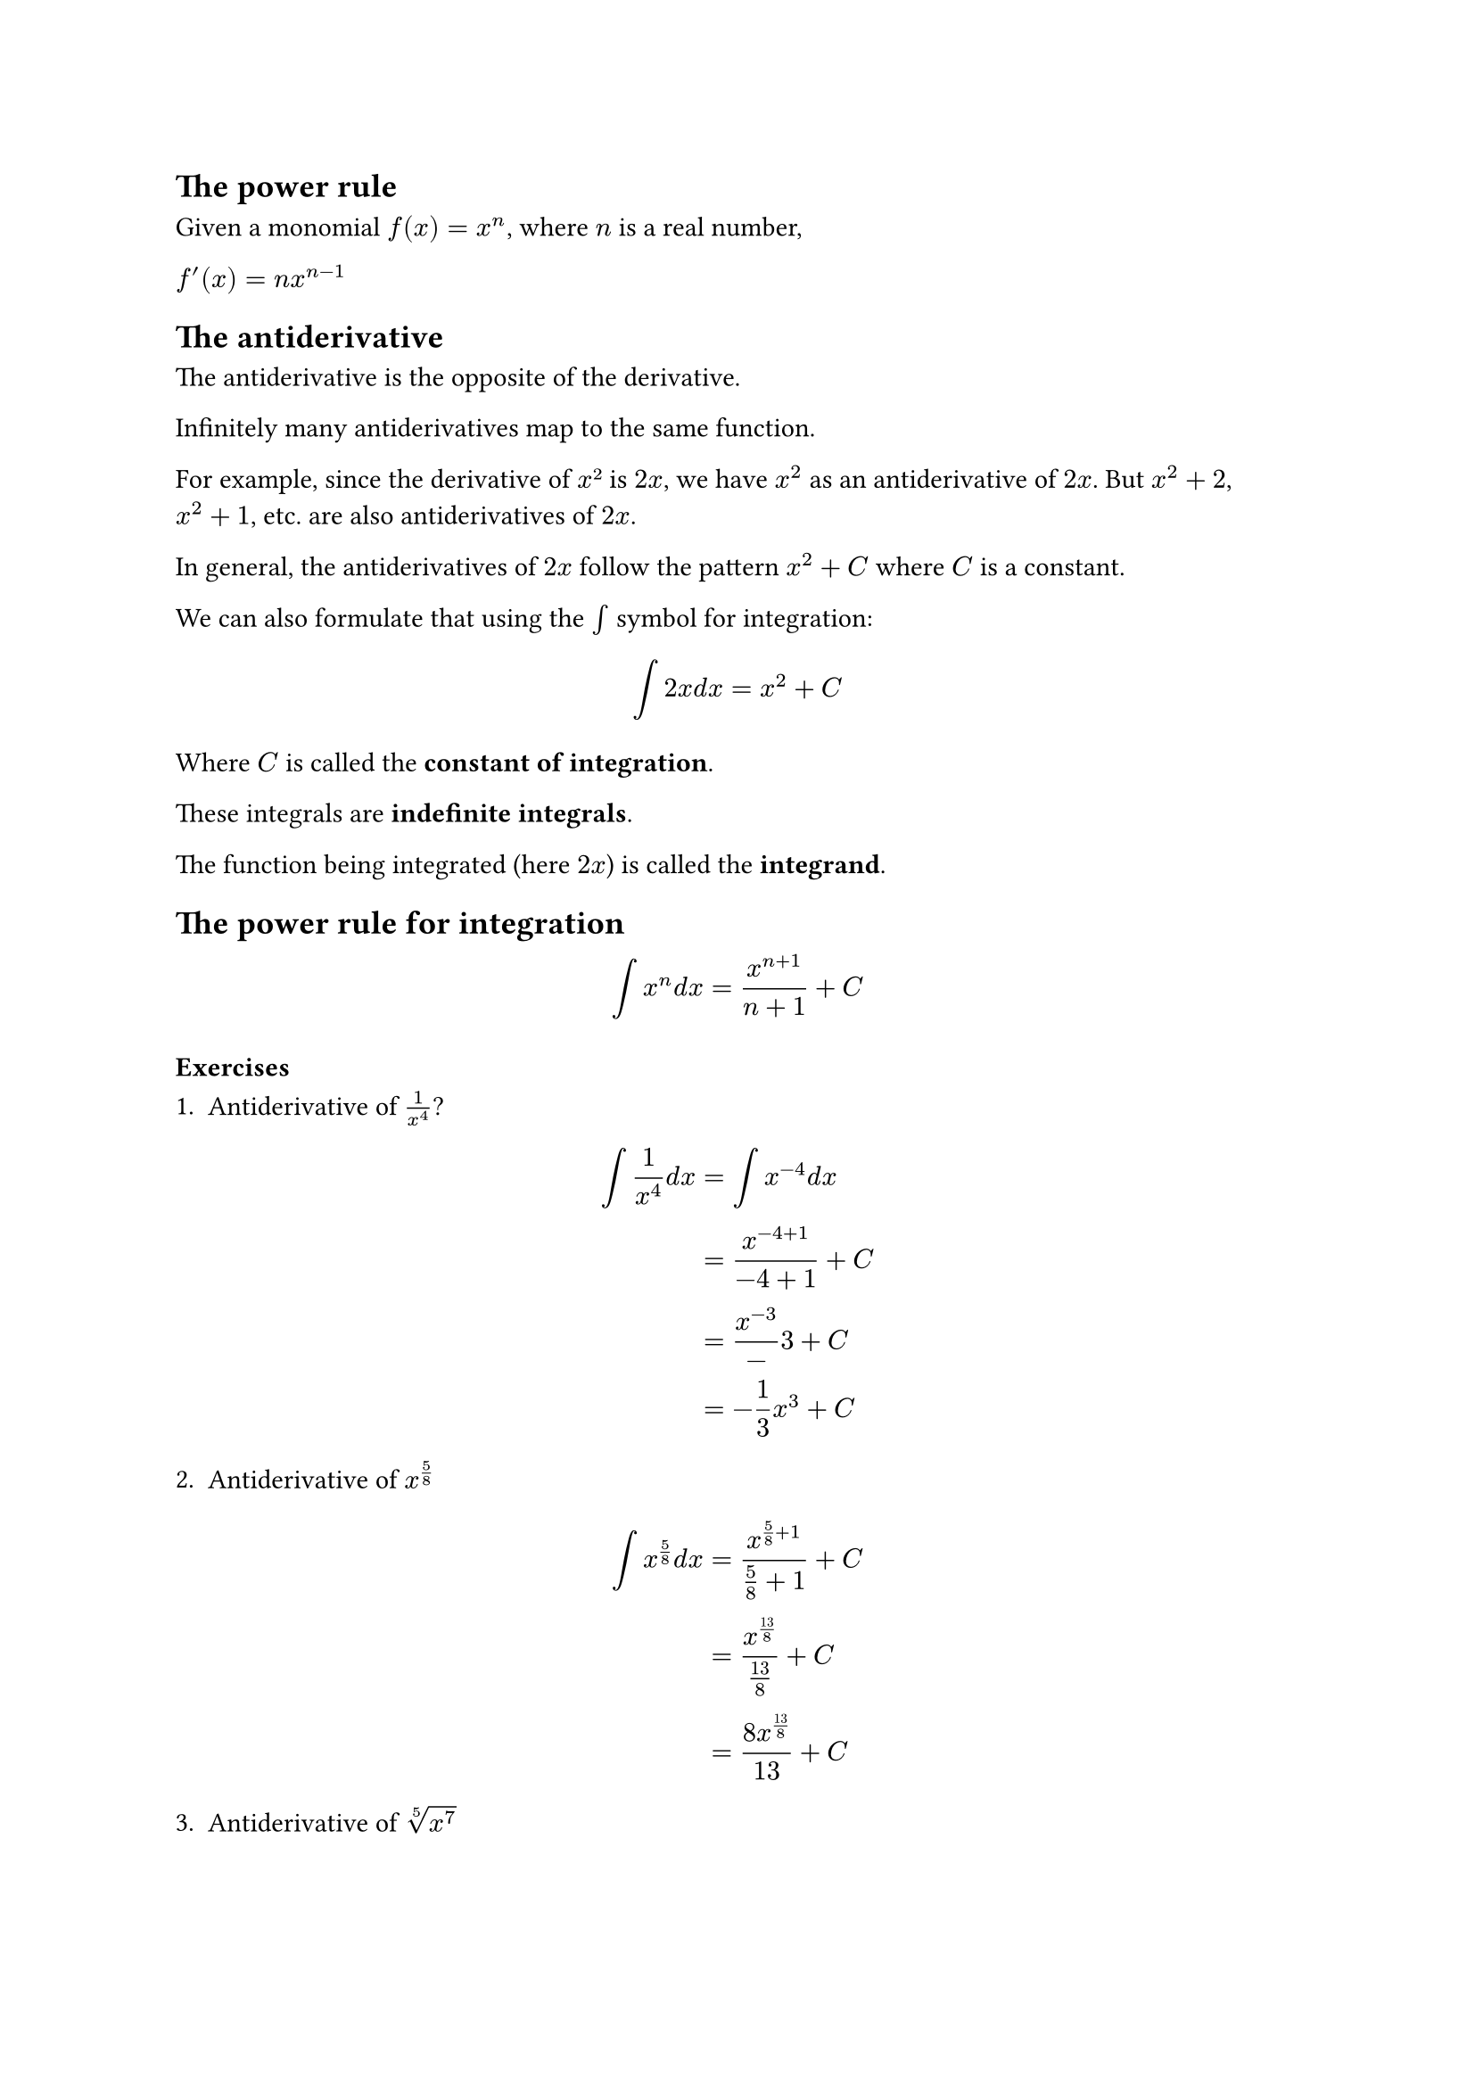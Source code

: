 == The power rule

Given a monomial $f(x) = x^n$, where $n$ is a real number,

$f'(x) = n x^(n-1)$

== The antiderivative

The antiderivative is the opposite of the derivative.

Infinitely many antiderivatives map to the same function.

For example, since the derivative of $x²$ is $2x$, we have $x^2$ as an antiderivative of $2x$. But $x^2 + 2$, $x^2 + 1$, etc. are also antiderivatives of $2x$.

In general, the antiderivatives of $2x$ follow the pattern $x^2 + C$ where $C$ is a constant.

We can also formulate that using the $integral$ symbol for integration:

$
  integral 2x d x &= x^2 + C
$

Where $C$ is called the *constant of integration*.

These integrals are *indefinite integrals*.

The function being integrated (here $2x$) is called the *integrand*.

== The power rule for integration

$
  integral x^n d x = (x^(n+1))/(n+1) + C
$

=== Exercises

1. Antiderivative of $1/x^4$?

$
  integral 1/x^4 d x &= integral x^(-4) d x\
                     &= (x^(-4 + 1))/(-4 + 1) + C\
                     &= x^(-3)/-3 + C\
                     &= - 1/3x^(3) + C
$

2. Antiderivative of $x^(5/8)$

$
  integral x^(5/8) d x &= x^(5/8 + 1)/(5/8 + 1) + C\
                       &= x^(13/8)/(13/8) + C\
                       &= (8x^(13/8))/13 + C
$

3. Antiderivative of $root(5, x^7)$

$
  integral x^(7/5) d x &= x^(7 slash 5 + 1)/(7 slash 5 + 1) + C\
  &= x^(12 slash 5)/(12 slash 5)\
  &= (5x^(12 slash 5))/12
$
